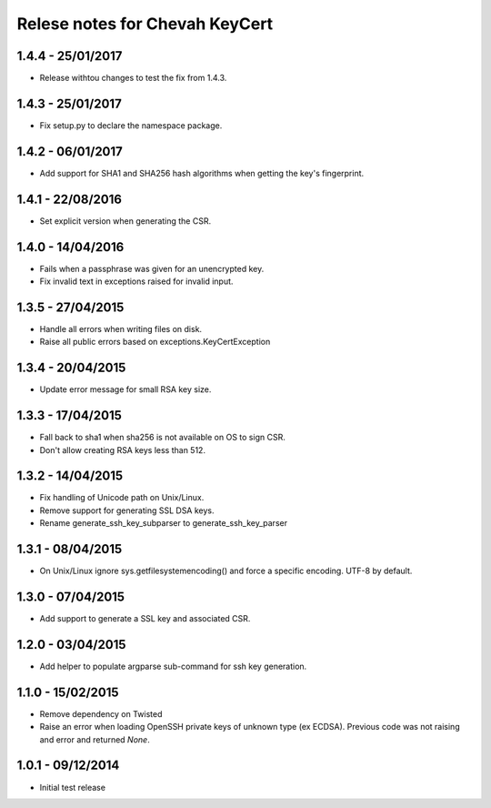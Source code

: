 Relese notes for Chevah KeyCert
###############################


1.4.4 - 25/01/2017
==================

* Release withtou changes to test the fix from 1.4.3.


1.4.3 - 25/01/2017
==================

* Fix setup.py to declare the namespace package.


1.4.2 - 06/01/2017
==================

* Add support for SHA1 and SHA256 hash algorithms when getting the
  key's fingerprint.


1.4.1 - 22/08/2016
==================

* Set explicit version when generating the CSR.


1.4.0 - 14/04/2016
==================

* Fails when a passphrase was given for an unencrypted key.
* Fix invalid text in exceptions raised for invalid input.


1.3.5 - 27/04/2015
==================

* Handle all errors when writing files on disk.
* Raise all public errors based on exceptions.KeyCertException


1.3.4 - 20/04/2015
==================

* Update error message for small RSA key size.


1.3.3 - 17/04/2015
==================

* Fall back to sha1 when sha256 is not available on OS to sign CSR.
* Don't allow creating RSA keys less than 512.


1.3.2 - 14/04/2015
==================

* Fix handling of Unicode path on Unix/Linux.
* Remove support for generating SSL DSA keys.
* Rename generate_ssh_key_subparser to generate_ssh_key_parser


1.3.1 - 08/04/2015
==================

* On Unix/Linux ignore sys.getfilesystemencoding() and force a specific
  encoding. UTF-8 by default.


1.3.0 - 07/04/2015
==================

* Add support to generate a SSL key and associated CSR.


1.2.0 - 03/04/2015
==================

* Add helper to populate argparse sub-command for ssh key generation.


1.1.0 - 15/02/2015
==================

* Remove dependency on Twisted
* Raise an error when loading OpenSSH private keys of unknown type (ex ECDSA).
  Previous code was not raising and error and returned `None`.


1.0.1 - 09/12/2014
==================

* Initial test release
